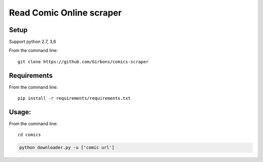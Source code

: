 =========================
Read Comic Online scraper
=========================

.. image:: https://img.shields.io/travis/Girbons/comics-scraper/master.svg?style=flat-square
    :target: https://travis-ci.org/Girbons/comics-scraper

Setup
=====

Support python 2.7, 3,6

From the command line::

    git clone https://github.com/Girbons/comics-scraper

Requirements
============

From the command line::

    pip install -r requirements/requirements.txt

Usage:
=======

From the command line::

    cd comics

.. code-block:: python

    python downloader.py -u ['comic url']
